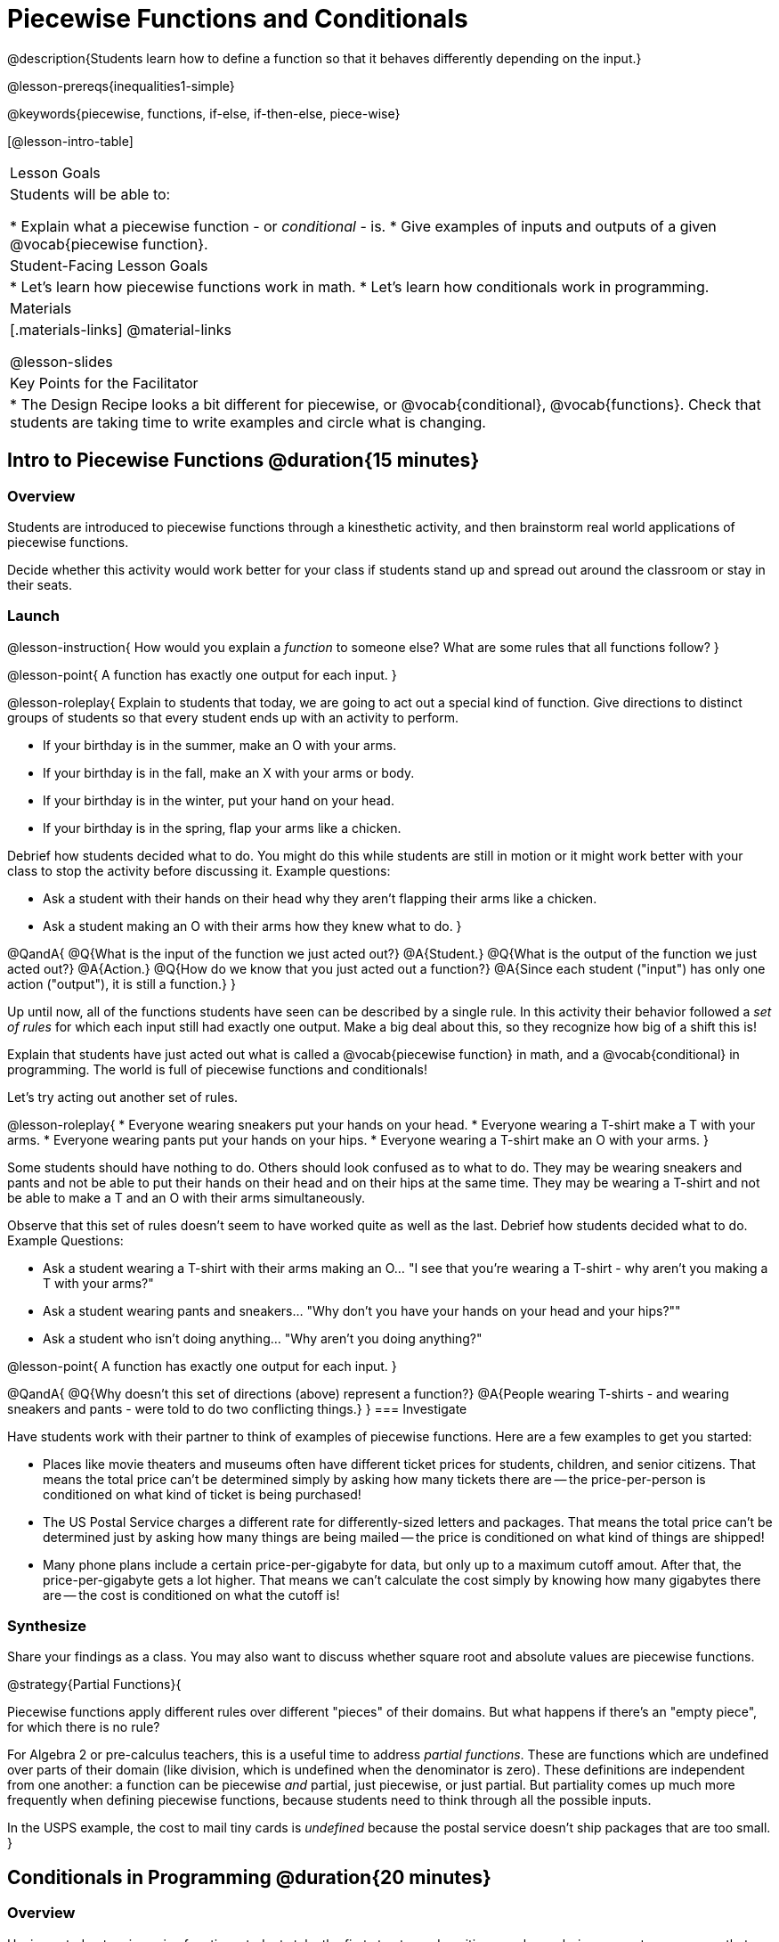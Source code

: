 = Piecewise Functions and Conditionals

@description{Students learn how to define a function so that it behaves differently depending on the input.}

@lesson-prereqs{inequalities1-simple}

@keywords{piecewise, functions, if-else, if-then-else, piece-wise}

[@lesson-intro-table]
|===

| Lesson Goals
| Students will be able to:

* Explain what a piecewise function - or _conditional_ - is.
* Give examples of inputs and outputs of a given @vocab{piecewise function}.

| Student-Facing Lesson Goals
|
* Let's learn how piecewise functions work in math.
* Let's learn how conditionals work in programming.

| Materials
|[.materials-links]
@material-links

@lesson-slides

| Key Points for the Facilitator
|
* The Design Recipe looks a bit different for piecewise, or @vocab{conditional}, @vocab{functions}.  Check that students are taking time to write examples and circle what is changing.
|===

== Intro to Piecewise Functions @duration{15 minutes}

=== Overview
Students are introduced to piecewise functions through a kinesthetic activity, and then brainstorm real world applications of piecewise functions.

Decide whether this activity would work better for your class if students stand up and spread out around the classroom or stay in their seats.

=== Launch

@lesson-instruction{
How would you explain a _function_ to someone else? What are some rules that all functions follow?
}

@lesson-point{
A function has exactly one output for each input.
}

@lesson-roleplay{
Explain to students that today, we are going to act out a special kind of function. Give directions to distinct groups of students so that every student ends up with an activity to perform.

* If your birthday is in the summer, make an O with your arms.
* If your birthday is in the fall, make an X with your arms or body.
* If your birthday is in the winter, put your hand on your head.
* If your birthday is in the spring, flap your arms like a chicken.

Debrief how students decided what to do. You might do this while students are still in motion or it might work better with your class to stop the activity before discussing it. Example questions:

- Ask a student with their hands on their head why they aren't flapping their arms like a chicken.
- Ask a student making an O with their arms how they knew what to do.
}

@QandA{
@Q{What is the input of the function we just acted out?}
@A{Student.}
@Q{What is the output of the function we just acted out?}
@A{Action.}
@Q{How do we know that you just acted out a function?}
@A{Since each student ("input") has only one action ("output"), it is still a function.}
}

Up until now, all of the functions students have seen can be described by a single rule. In this activity their behavior followed a _set of rules_ for which each input still had exactly one output. Make a big deal about this, so they recognize how big of a shift this is!

Explain that students have just acted out what is called a @vocab{piecewise function} in math, and a @vocab{conditional} in programming. The world is full of piecewise functions and conditionals!

Let's try acting out another set of rules.

@lesson-roleplay{
* Everyone wearing sneakers put your hands on your head.
* Everyone wearing a T-shirt make a T with your arms.
* Everyone wearing pants put your hands on your hips.
* Everyone wearing a T-shirt make an O with your arms.
}

Some students should have nothing to do. Others should look confused as to what to do. They may be wearing sneakers and pants and not be able to put their hands on their head and on their hips at the same time. They may be wearing a T-shirt and not be able to make a T and an O with their arms simultaneously.

Observe that this set of rules doesn't seem to have worked quite as well as the last. Debrief how students decided what to do. Example Questions:

* Ask a student wearing a T-shirt with their arms making an O... "I see that you're wearing a T-shirt - why aren't you making a T with your arms?"

* Ask a student wearing pants and sneakers... "Why don't you have your hands on your head and your hips?""

* Ask a student who isn't doing anything... "Why aren't you doing anything?"

@lesson-point{
A function has exactly one output for each input.
}

@QandA{
@Q{Why doesn't this set of directions (above) represent a function?}
@A{People wearing T-shirts - and wearing sneakers and pants - were told to do two conflicting things.}
}
=== Investigate

Have students work with their partner to think of examples of piecewise functions. Here are a few examples to get you started:

* Places like movie theaters and museums often have different ticket prices for students, children, and senior citizens. That means the total price can't be determined simply by asking how many tickets there are -- the price-per-person is conditioned on what kind of ticket is being purchased!
* The US Postal Service charges a different rate for differently-sized letters and packages. That means the total price can't be determined just by asking how many things are being mailed -- the price is conditioned on what kind of things are shipped!
* Many phone plans include a certain price-per-gigabyte for data, but only up to a maximum cutoff amout. After that, the price-per-gigabyte gets a lot higher. That means we can't calculate the cost simply by knowing how many gigabytes there are -- the cost is conditioned on what the cutoff is!

=== Synthesize
Share your findings as a class. You may also want to discuss whether square root and absolute values are piecewise functions.

@strategy{Partial Functions}{


Piecewise functions apply different rules over different "pieces" of their domains. But what happens if there's an "empty piece", for which there is no rule?

For Algebra 2 or pre-calculus teachers, this is a useful time to address _partial functions_. These are functions which are undefined over parts of their domain (like division, which is undefined when the denominator is zero). These definitions are independent from one another: a function can be piecewise _and_ partial, just piecewise, or just partial. But partiality comes up much more frequently when defining piecewise functions, because students need to think through all the possible inputs.

In the USPS example, the cost to mail tiny cards is _undefined_ because the postal service doesn't ship packages that are too small.
}

== Conditionals in Programming @duration{20 minutes}

=== Overview
Having acted out a piecewise function, students take the first step towards writing one, by exploring one or two programs that make use of piecewise functions, developing their own understanding, and modifying the programs.

=== Launch
So far, all of the functions we've written had a _single rule_. The rule for `gt` was to take a number and make a solid, green triangle of that size. The rule for `bc` was to take a number and make a solid, blue circle of that size.

////
The rule for `nametag` was to take a row and make an image of the animal's name in purple letters.
////

What if we want to write functions that apply different rules, based on certain conditions?

=== Investigate

@lesson-instruction{
- Open the @starter-file{red-shape}.
- Complete @printable-exercise{pages/red-shape-explore.adoc}.
- @optional Not all piecewise functions are one-to-one! If you're ready to think about _Onto Functions_, try @opt-printable-exercise{decide-defend-onto.adoc}.
}

If you have more time to devote to piecewise functions, we have additional materials in @link{#_additional_resources, Additional Resources}.

=== Synthesize

* What happened when you gave `red-shape` a shape that wasn't defined in the program?

** _The program told us that the shape was unknown. Think about other functions that don't work when we give them an invalid input, like dividing by zero!_

* What is the syntax for writing piecewise functions?

@ifproglang{pyret}{
** _Pyret allows us to write if-expressions, which contain:_

1. _the keyword `if`, followed by a condition._
2. _a colon (`:`), followed by a rule for what the function should do if the condition is_ `true`
3. _an `else:`, followed by a rule for what to do if the condition is_ `false`

** _We can chain them together to create multiple rules, with the last `else:` being our fallback in case every other condition is `false`._
}

@ifproglang{wescheme}{
** _WeScheme allows us to write piecewise functions as follows:_

1. _the keyword `cond`, followed by a list of conditions_
2. _each condition is a Boolean expression, followed by a rule for what the function should do if the condition is_ `true`.
3. _ending with an `else` statement, being our fallback in case every other condition is_ `false`.
}

== Extending the Design Recipe @duration{20 minutes}

=== Overview

Students think through how much of the Red Shape program we could have written using the Design Recipe.

=== Launch

Let's see how the @vocab{Design Recipe} could help us to write a piecewise function.

=== Investigate
@QandA{
Turn to @printable-exercise{red-shape-dr.adoc}.
@Q{How do the @vocab{Contract} and @vocab{Purpose Statement} compare to other @dist-link{Contracts.shtml, Contracts} we've seen?}
@A{The Contract and Purpose Statements don't change: we still write down the name, @vocab{Domain} and @vocab{Range} of our function, and we still write down all the information we need in our Purpose Statement (of course, now we have more important information to write - like our condition(s)!).}
}

@strategy{Pedagogy Note}{


Up until now, there's been a pattern that students may not have noticed: the number of things in the Domain of a function was _always_ equal to the number of labels in the example step, which was _always_ equal to the number of variables in the definition. Make sure you explicitly draw students' attention to this here, and point out that this pattern *no longer holds* when it comes to piecewise functions. When it doesn't hold, that's how we _know_ we need a piecewise function!
}

@QandA{
@Q{How are the examples similar to other examples we've seen?}
@A{The examples are also pretty similar: we write the name of the function, followed by some example inputs, and then we write what the function produces with those inputs.}
@Q{How are these examples different from other examples we've seen?}
@A{Instead of every example being the same, each one is different.}

Circle and label everything that is _change_-able.

@Q{What changes? What did you label?}
@A{In this case, there are more things to circle-and-label in the examples than there are things in our Domain.}
}

@lesson-point{
If there are more unique labels in the examples than there are things in the Domain, we're probably looking at a piecewise function. And if the examples cannot be explained by a single pattern or rule, it's definitely a piecewise function!
}

Think back to our examples of piecewise functions (ticket sales, postage, cell-phone data plans, etc)... knowing the input isn't enough - we also need to know the conditions, and all the possible patterns!

Once we know that we're dealing with multiple patterns, we're ready to define them as a piecewise function!

*In this example, we have four patterns:*

- sometimes we produce `(circle 20 "solid" "red")`
- sometimes we produce `(triangle 20 "solid" "red")`
- sometimes we produce `(rectangle 20 20 "solid" "red")`
- sometimes we produce `(star 20 "solid" "red")`
- sometimes we produce `(text "Unknown shape name!" 20 "red")`

*To define a piecewise function, each condition has both a result ("what should we do") and a question ("when should we do it?").*

@QandA{
@Q{When should we make circles?}
@A{When `shape == "circle"`}
@Q{When should we make triangles?}
@A{When `shape == "triangle"`}
@Q{When should we make rectangles?}
@A{When `shape == "rectangle"`}
@Q{When should we make stars?}
@A{When `shape == "star"`}
@Q{When should we draw the "Unknown shape name" text?}
@A{When `shape` is....anything `else`}
}

*Adding the questions to our pattern gives us:*

- When `shape == "circle"`...we produce `(circle 20 "solid" "red")`
- When `shape == "triangle"`...we produce `(triangle 20 "solid" "red")`
- When `shape == "rectangle"`...we produce `(rectangle 20 20 "solid" "red")`
- When `shape == "star"`...we produce `(star 20 "solid" "red")`
- When `shape` is anything `else`...we produce `(text "Unknown shape name!" 20 "red")`

*This practically gives away the body of our function definition!*

@show{
(code '(define (red-shape shape)
  (cond
    [(string=? shape "circle")     (circle 20 "solid" "red")]
    [(string=? shape "triangle")   (triangle 20 "solid" "red")]
    [(string=? shape "rectangle")  (rectangle 20 20 "solid" "red")]
    [(string=? shape "star")       (star 20 "solid" "red")]
	[else (text "Unknown shape name!" 20 "red")])))
}


If you have more time for working with Piecewise Functions, you may want to have students create a _visual representation_ of how the computer moves through a conditional function. Students will enjoy getting more practice with piecewise functions while using emojis!

@lesson-instruction{
- For additional practice, check out the @opt-starter-file{mood-generator}, which uses emojis.
- Although emojis look like images, they are actually characters in a string!
- @optional On @opt-printable-exercise{mood-generator-dr.adoc}, try defining a function that translates moods into emojis.
}


@ifproglang{pyret}{
@strategy{More than one Way to Define Piecewise Functions!}{


There are several conditional expessions in Pyret. For those who are curious, check out this @opt-starter-file{mood-generator-ask}, which makes use of `ask` instead of `if`. Pyret's `ask` construct is similar to the `switch` or `case` statements in other languages. 
|
Writing a second Red Shape program using `ask` could be a good extension for some students.
}
}


=== Synthesize

* How many examples are needed to fully test a piecewise function with four "pieces"?

** _More than two! In fact, we need an example for every option - every "piece"! (And in some cases there is a "default" `else` or `otherwise` option, which we should write an example to test, too!)_

* What changes in a piecewise function?

** _The input, and also the **rule the function applies to the input**_

== Additional Exercises:


We have one more program for your students to explore and scaffolded pages to support them through the process!

* @opt-starter-file{alices-restaurant}
* @opt-printable-exercise{pages/restaurant-explore.adoc}
* @opt-printable-exercise{pages/restaurant-dr.adoc}



